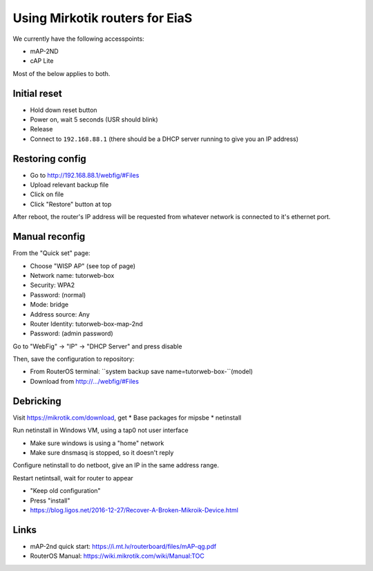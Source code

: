 Using Mirkotik routers for EiaS
===============================

We currently have the following accesspoints:

* mAP-2ND
* cAP Lite

Most of the below applies to both.

Initial reset
-------------

* Hold down reset button
* Power on, wait 5 seconds (USR should blink)
* Release
* Connect to ``192.168.88.1`` (there should be a DHCP server running to give you an IP address)

Restoring config
----------------

* Go to http://192.168.88.1/webfig/#Files
* Upload relevant backup file
* Click on file
* Click "Restore" button at top

After reboot, the router's IP address will be requested from whatever network is connected to it's ethernet port.

Manual reconfig
---------------

From the "Quick set" page:

* Choose "WISP AP" (see top of page)
* Network name: tutorweb-box
* Security: WPA2
* Password: (normal)
* Mode: bridge
* Address source: Any
* Router Identity: tutorweb-box-map-2nd
* Password: (admin password)

Go to "WebFig" -> "IP" -> "DHCP Server" and press disable

Then, save the configuration to repository:

* From RouterOS terminal: ``system backup save name=tutorweb-box-``(model)
* Download from http://.../webfig/#Files

Debricking
----------

Visit https://mikrotik.com/download, get
* Base packages for mipsbe
* netinstall

Run netinstall in Windows VM, using a tap0 not user interface

* Make sure windows is using a "home" network
* Make sure dnsmasq is stopped, so it doesn't reply

Configure netinstall to do netboot, give an IP in the same address range.

Restart netintsall, wait for router to appear

* "Keep old configuration"
* Press "install"

* https://blog.ligos.net/2016-12-27/Recover-A-Broken-Mikroik-Device.html

Links
-----

* mAP-2nd quick start: https://i.mt.lv/routerboard/files/mAP-qg.pdf
* RouterOS Manual: https://wiki.mikrotik.com/wiki/Manual:TOC
